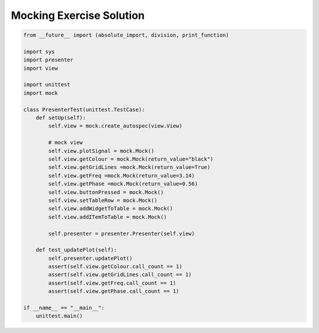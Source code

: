 .. _MockingExerciseSolution:

=========================
Mocking Exercise Solution
=========================

.. code-block:: python

    from __future__ import (absolute_import, division, print_function)

    import sys
    import presenter
    import view

    import unittest
    import mock

    class PresenterTest(unittest.TestCase):
        def setUp(self):
            self.view = mock.create_autospec(view.View)

            # mock view
            self.view.plotSignal = mock.Mock()
            self.view.getColour = mock.Mock(return_value="black")
            self.view.getGridLines =mock.Mock(return_value=True)
            self.view.getFreq =mock.Mock(return_value=3.14)
            self.view.getPhase =mock.Mock(return_value=0.56)
            self.view.buttonPressed = mock.Mock()
            self.view.setTableRow = mock.Mock()
            self.view.addWidgetToTable = mock.Mock()
            self.view.addITemToTable = mock.Mock()
        
            self.presenter = presenter.Presenter(self.view)

        def test_updatePlot(self):
            self.presenter.updatePlot()
            assert(self.view.getColour.call_count == 1)
            assert(self.view.getGridLines.call_count == 1)
            assert(self.view.getFreq.call_count == 1)
            assert(self.view.getPhase.call_count == 1)

    if __name__ == "__main__":
        unittest.main()
